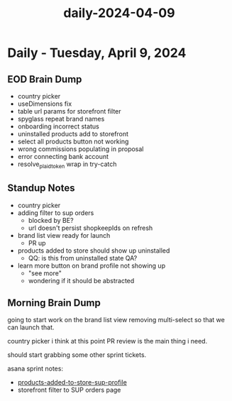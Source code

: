 :PROPERTIES:
:ID:       bd1b1ce6-134a-4ae4-bb5d-8ea8110df700
:END:
#+title: daily-2024-04-09
#+filetags: :daily:
* Daily - Tuesday, April 9, 2024

** EOD Brain Dump
 - country picker
 - useDimensions fix
 - table url params for storefront filter
 - spyglass repeat brand names
 - onboarding incorrect status
 - uninstalled products add to storefront
 - select all products button not working
 - wrong commissions populating in proposal
 - error connecting bank account
 - resolve_plaid_token wrap in try-catch

** Standup Notes
 - country picker
 - adding filter to sup orders
   - blocked by BE?
   - url doesn't persist shopkeepIds on refresh
 - brand list view ready for launch
   - PR up
 - products added to store should show up uninstalled
   - QQ: is this from uninstalled state QA?
 - learn more button on brand profile not showing up
   - "see more"
   - wondering if it should be abstracted

** Morning Brain Dump
going to start work on the brand list view removing multi-select so that we can launch that.

country picker i think at this point PR review is the main thing i need.

should start grabbing some other sprint tickets.

asana sprint notes:
 - [[id:156d32b2-e409-4608-b30a-cb26cbdb12b6][products-added-to-store-sup-profile]]
 - storefront filter to SUP orders page

